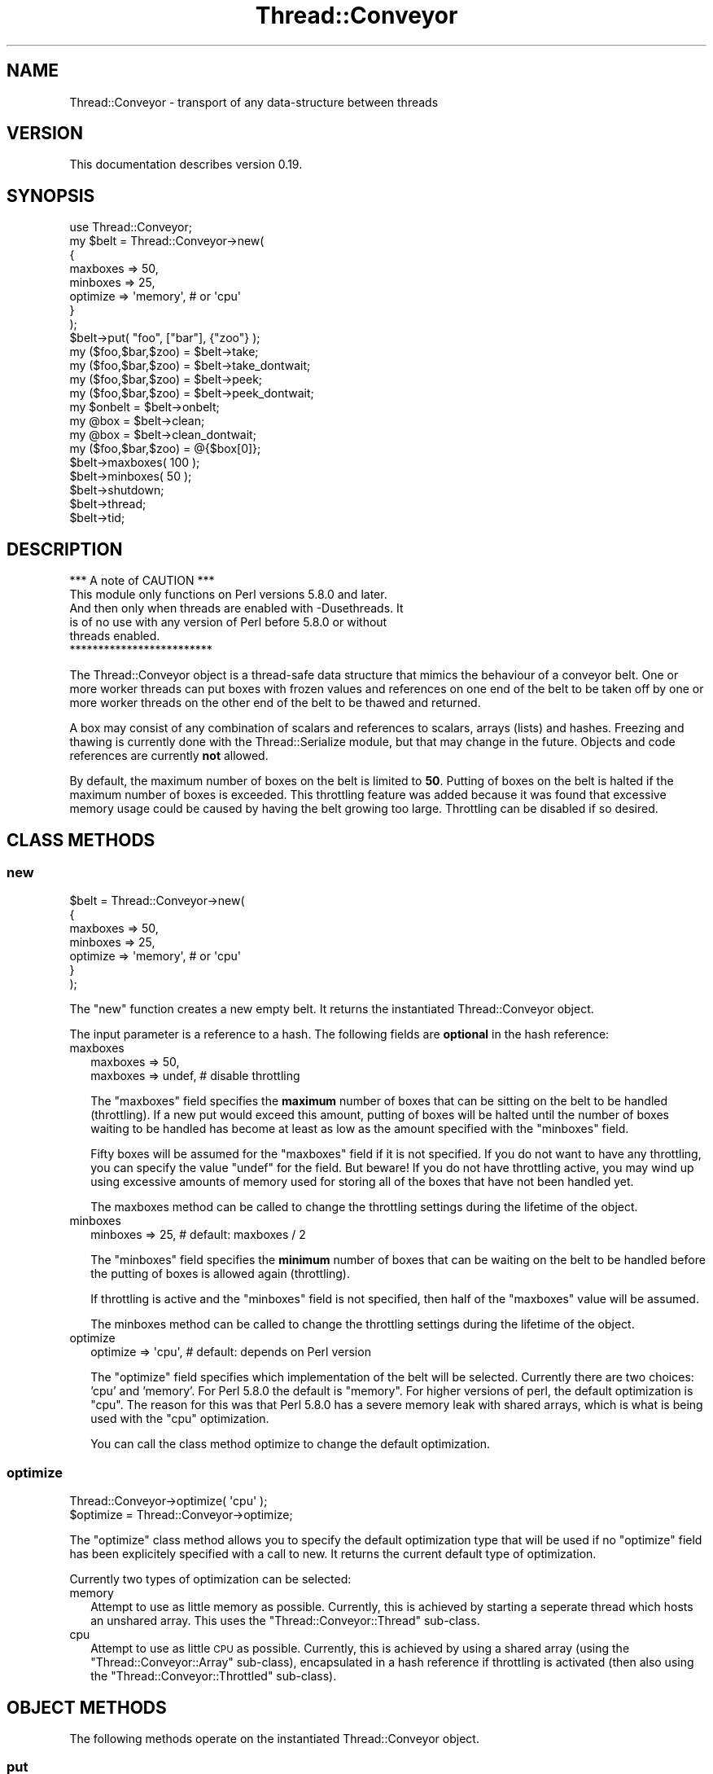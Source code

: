 .\" Automatically generated by Pod::Man 4.09 (Pod::Simple 3.35)
.\"
.\" Standard preamble:
.\" ========================================================================
.de Sp \" Vertical space (when we can't use .PP)
.if t .sp .5v
.if n .sp
..
.de Vb \" Begin verbatim text
.ft CW
.nf
.ne \\$1
..
.de Ve \" End verbatim text
.ft R
.fi
..
.\" Set up some character translations and predefined strings.  \*(-- will
.\" give an unbreakable dash, \*(PI will give pi, \*(L" will give a left
.\" double quote, and \*(R" will give a right double quote.  \*(C+ will
.\" give a nicer C++.  Capital omega is used to do unbreakable dashes and
.\" therefore won't be available.  \*(C` and \*(C' expand to `' in nroff,
.\" nothing in troff, for use with C<>.
.tr \(*W-
.ds C+ C\v'-.1v'\h'-1p'\s-2+\h'-1p'+\s0\v'.1v'\h'-1p'
.ie n \{\
.    ds -- \(*W-
.    ds PI pi
.    if (\n(.H=4u)&(1m=24u) .ds -- \(*W\h'-12u'\(*W\h'-12u'-\" diablo 10 pitch
.    if (\n(.H=4u)&(1m=20u) .ds -- \(*W\h'-12u'\(*W\h'-8u'-\"  diablo 12 pitch
.    ds L" ""
.    ds R" ""
.    ds C` ""
.    ds C' ""
'br\}
.el\{\
.    ds -- \|\(em\|
.    ds PI \(*p
.    ds L" ``
.    ds R" ''
.    ds C`
.    ds C'
'br\}
.\"
.\" Escape single quotes in literal strings from groff's Unicode transform.
.ie \n(.g .ds Aq \(aq
.el       .ds Aq '
.\"
.\" If the F register is >0, we'll generate index entries on stderr for
.\" titles (.TH), headers (.SH), subsections (.SS), items (.Ip), and index
.\" entries marked with X<> in POD.  Of course, you'll have to process the
.\" output yourself in some meaningful fashion.
.\"
.\" Avoid warning from groff about undefined register 'F'.
.de IX
..
.if !\nF .nr F 0
.if \nF>0 \{\
.    de IX
.    tm Index:\\$1\t\\n%\t"\\$2"
..
.    if !\nF==2 \{\
.        nr % 0
.        nr F 2
.    \}
.\}
.\" ========================================================================
.\"
.IX Title "Thread::Conveyor 3"
.TH Thread::Conveyor 3 "2010-09-20" "perl v5.26.1" "User Contributed Perl Documentation"
.\" For nroff, turn off justification.  Always turn off hyphenation; it makes
.\" way too many mistakes in technical documents.
.if n .ad l
.nh
.SH "NAME"
Thread::Conveyor \- transport of any data\-structure between threads
.SH "VERSION"
.IX Header "VERSION"
This documentation describes version 0.19.
.SH "SYNOPSIS"
.IX Header "SYNOPSIS"
.Vb 8
\&    use Thread::Conveyor;
\&    my $belt = Thread::Conveyor\->new(
\&     {
\&      maxboxes => 50,
\&      minboxes => 25,
\&      optimize => \*(Aqmemory\*(Aq, # or \*(Aqcpu\*(Aq
\&     }
\&    );
\&
\&    $belt\->put( "foo", ["bar"], {"zoo"} );
\&    my ($foo,$bar,$zoo) = $belt\->take;
\&    my ($foo,$bar,$zoo) = $belt\->take_dontwait;
\&    my ($foo,$bar,$zoo) = $belt\->peek;
\&    my ($foo,$bar,$zoo) = $belt\->peek_dontwait;
\&    my $onbelt = $belt\->onbelt;
\&
\&    my @box = $belt\->clean;
\&    my @box = $belt\->clean_dontwait;
\&    my ($foo,$bar,$zoo) = @{$box[0]};
\&
\&    $belt\->maxboxes( 100 );
\&    $belt\->minboxes( 50 );
\&
\&    $belt\->shutdown;
\&    $belt\->thread;
\&    $belt\->tid;
.Ve
.SH "DESCRIPTION"
.IX Header "DESCRIPTION"
.Vb 1
\&                  *** A note of CAUTION ***
\&
\& This module only functions on Perl versions 5.8.0 and later.
\& And then only when threads are enabled with \-Dusethreads.  It
\& is of no use with any version of Perl before 5.8.0 or without
\& threads enabled.
\&
\&                  *************************
.Ve
.PP
The Thread::Conveyor object is a thread-safe data structure that mimics the
behaviour of a conveyor belt.  One or more worker threads can put boxes with
frozen values and references on one end of the belt to be taken off by one
or more worker threads on the other end of the belt to be thawed and returned.
.PP
A box may consist of any combination of scalars and references to scalars,
arrays (lists) and hashes.  Freezing and thawing is currently done with the
Thread::Serialize module, but that may change in the future.  Objects and
code references are currently \fBnot\fR allowed.
.PP
By default, the maximum number of boxes on the belt is limited to \fB50\fR.
Putting of boxes on the belt is halted if the maximum number of boxes is
exceeded.  This throttling feature was added because it was found that
excessive memory usage could be caused by having the belt growing too large.
Throttling can be disabled if so desired.
.SH "CLASS METHODS"
.IX Header "CLASS METHODS"
.SS "new"
.IX Subsection "new"
.Vb 7
\& $belt = Thread::Conveyor\->new(
\&  {
\&   maxboxes => 50,
\&   minboxes => 25,
\&   optimize => \*(Aqmemory\*(Aq, # or \*(Aqcpu\*(Aq
\&  }
\& );
.Ve
.PP
The \*(L"new\*(R" function creates a new empty belt.  It returns the instantiated
Thread::Conveyor object.
.PP
The input parameter is a reference to a hash.  The following fields are
\&\fBoptional\fR in the hash reference:
.IP "maxboxes" 2
.IX Item "maxboxes"
.Vb 1
\& maxboxes => 50,
\&
\& maxboxes => undef,  # disable throttling
.Ve
.Sp
The \*(L"maxboxes\*(R" field specifies the \fBmaximum\fR number of boxes that can be
sitting on the belt to be handled (throttling).  If a new put would
exceed this amount, putting of boxes will be halted until the number of
boxes waiting to be handled has become at least as low as the amount
specified with the \*(L"minboxes\*(R" field.
.Sp
Fifty boxes will be assumed for the \*(L"maxboxes\*(R" field if it is not specified.
If you do not want to have any throttling, you can specify the value \*(L"undef\*(R"
for the field.  But beware!  If you do not have throttling active, you may
wind up using excessive amounts of memory used for storing all of the boxes
that have not been handled yet.
.Sp
The maxboxes method can be called to change the throttling settings
during the lifetime of the object.
.IP "minboxes" 2
.IX Item "minboxes"
.Vb 1
\& minboxes => 25, # default: maxboxes / 2
.Ve
.Sp
The \*(L"minboxes\*(R" field specifies the \fBminimum\fR number of boxes that can be
waiting on the belt to be handled before the putting of boxes is allowed
again (throttling).
.Sp
If throttling is active and the \*(L"minboxes\*(R" field is not specified, then
half of the \*(L"maxboxes\*(R" value will be assumed.
.Sp
The minboxes method can be called to change the throttling settings
during the lifetime of the object.
.IP "optimize" 2
.IX Item "optimize"
.Vb 1
\& optimize => \*(Aqcpu\*(Aq, # default: depends on Perl version
.Ve
.Sp
The \*(L"optimize\*(R" field specifies which implementation of the belt will be
selected.  Currently there are two choices: 'cpu' and 'memory'.  For Perl
5.8.0 the default is \*(L"memory\*(R".  For higher versions of perl, the default
optimization is \*(L"cpu\*(R".  The reason for this was that Perl 5.8.0 has a severe
memory leak with shared arrays, which is what is being used with the \*(L"cpu\*(R"
optimization.
.Sp
You can call the class method optimize to change the default optimization.
.SS "optimize"
.IX Subsection "optimize"
.Vb 1
\& Thread::Conveyor\->optimize( \*(Aqcpu\*(Aq );
\&
\& $optimize = Thread::Conveyor\->optimize;
.Ve
.PP
The \*(L"optimize\*(R" class method allows you to specify the default optimization
type that will be used if no \*(L"optimize\*(R" field has been explicitely specified
with a call to new.  It returns the current default type of optimization.
.PP
Currently two types of optimization can be selected:
.IP "memory" 2
.IX Item "memory"
Attempt to use as little memory as possible.  Currently, this is achieved by
starting a seperate thread which hosts an unshared array.  This uses the
\&\*(L"Thread::Conveyor::Thread\*(R" sub-class.
.IP "cpu" 2
.IX Item "cpu"
Attempt to use as little \s-1CPU\s0 as possible.  Currently, this is achieved by
using a shared array (using the \*(L"Thread::Conveyor::Array\*(R" sub-class),
encapsulated in a hash reference if throttling is activated (then also using
the \*(L"Thread::Conveyor::Throttled\*(R" sub-class).
.SH "OBJECT METHODS"
.IX Header "OBJECT METHODS"
The following methods operate on the instantiated Thread::Conveyor object.
.SS "put"
.IX Subsection "put"
.Vb 1
\& $belt\->put( \*(Aqstring\*(Aq,$scalar,[],{} );
.Ve
.PP
The \*(L"put\*(R" method freezes all the specified parameters together in a box and
puts the box on the beginning of the belt.
.SS "take"
.IX Subsection "take"
.Vb 1
\& ($string,$scalar,$listref,$hashref) = $belt\->take;
.Ve
.PP
The \*(L"take\*(R" method waits for a box to become available at the end of the
belt, removes that box from the belt, thaws the contents of the box and
returns the resulting values and references.
.SS "take_dontwait"
.IX Subsection "take_dontwait"
.Vb 1
\& ($string,$scalar,$listref,$hashref) = $belt\->take_dontwait;
.Ve
.PP
The \*(L"take_dontwait\*(R" method, like the take method, removes a box from the
end of the belt if there is a box waiting at the end of the belt.  If there
is \fBno\fR box available, then the \*(L"take_dontwait\*(R" method will return
immediately with an empty list.  Otherwise the contents of the box will be
thawed and the resulting values and references will be returned.
.SS "clean"
.IX Subsection "clean"
.Vb 2
\& @box = $belt\->clean;
\& ($string,$scalar,$listref,$hashref) = @{$box[0]};
.Ve
.PP
The \*(L"clean\*(R" method waits for one or more boxes to become available at the
end of the belt, removes \fBall\fR boxes from the belt, thaws the contents of
the boxes and returns the resulting values and references as an array
where each element is a reference to the original contents of each box.
.SS "clean_dontwait"
.IX Subsection "clean_dontwait"
.Vb 2
\& @box = $belt\->clean_dontwait;
\& ($string,$scalar,$listref,$hashref) = @{$box[0]};
.Ve
.PP
The \*(L"clean_dontwait\*(R" method, like the clean method, removes all boxes
from the end of the belt if there are any boxes waiting at the end of the
belt.  If there are \fBno\fR boxes available, then the \*(L"clean_dontwait\*(R" method
will return immediately with an empty list.  Otherwise the contents of the
boxes will be thawed and the resulting values and references will be
returned an an array where each element is a reference to the original
contents of each box.
.SS "peek"
.IX Subsection "peek"
.Vb 1
\& ($string,$scalar,$listref,$hashref) = $belt\->peek;
\&
\& @lookahead = $belt\->peek( $index );
.Ve
.PP
The \*(L"peek\*(R" method waits for a box to become availabe at the end of the
belt, but does \fBnot\fR remove it from the belt like the take method does.
It does however thaw the contents and returns the resulting values and
references.
.PP
For advanced, and mostly internal, usages, it is possible to specify the
ordinal number of the box in which to peek.
.PP
Please note that there is \fBno\fR guarantee that \*(L"take\*(R" will give you the
same data as which is returned with this method, as any other thread can
have taken the boxes off of the belt in the meantime.
.SS "peek_dontwait"
.IX Subsection "peek_dontwait"
.Vb 1
\& ($string,$scalar,$listref,$hashref) = $belt\->peek_dontwait;
\&
\& @lookahead = $belt\->peek_dontwait( $index );
.Ve
.PP
The \*(L"peek_dontwait\*(R" method is like the take_dontwait method, but does
\&\fBnot\fR remove the box from the belt if there is one available.  If there
is a box available, then the contents of the box will be thawed and the
resulting values and references are returned.  An empty list will be
returned if there was no box available at the end of the belt.
.PP
For advanced, and mostly internal, usages, it is possible to specify the
ordinal number of the box in which to peek.
.PP
Please note that there is \fBno\fR guarantee that \*(L"take\*(R" will give you the
same data as which is returned with this method, as any other thread can
have taken the boxes off of the belt in the meantime.
.SS "onbelt"
.IX Subsection "onbelt"
.Vb 1
\& $onbelt = $belt\->onbelt;
.Ve
.PP
The \*(L"onbelt\*(R" method returns the number of boxes that are still in the belt.
.SS "maxboxes"
.IX Subsection "maxboxes"
.Vb 2
\& $belt\->maxboxes( 100 );
\& $maxboxes = $belt\->maxboxes;
.Ve
.PP
The \*(L"maxboxes\*(R" method returns the maximum number of boxes that can be on the
belt before throttling sets in.  The input value, if specified, specifies the
new maximum number of boxes that may be on the belt.  Throttling will be
switched off if the value \fBundef\fR is specified.
.PP
Specifying the \*(L"maxboxes\*(R" field when creating the object with new is
equivalent to calling this method.
.PP
The minboxes method can be called to specify the minimum number of boxes
that must be on the belt before the putting of boxes is allowed again after
reaching the maximum number of boxes.  By default, half of the \*(L"maxboxes\*(R"
value is assumed.
.SS "minboxes"
.IX Subsection "minboxes"
.Vb 2
\& $belt\->minboxes( 50 );
\& $minboxes = $belt\->minboxes;
.Ve
.PP
The \*(L"minboxes\*(R" method returns the minimum number of boxes that must be on the
belt before the putting of boxes is allowed again after reaching the maximum
number of boxes.  The input value, if specified, specifies the new minimum
number of boxes that must be on the belt.
.PP
Specifying the \*(L"minboxes\*(R" field when creating the object with new is
equivalent to calling this method.
.PP
The maxboxes method can be called to set the maximum number of boxes that
may be on the belt before the putting of boxes will be halted.
.SS "shutdown"
.IX Subsection "shutdown"
.Vb 1
\& $belt\->shutdown;
.Ve
.PP
The \*(L"shutdown\*(R" method performs an orderly shutdown of the belt.  It waits
until all of the boxes on the belt have been removed before it returns.
.SS "thread"
.IX Subsection "thread"
.Vb 1
\& $thread = $belt\->thread;
.Ve
.PP
The \*(L"thread\*(R" method returns the thread object that is being used for the belt.
It returns undef if no seperate thread is being used.
.SS "tid"
.IX Subsection "tid"
.Vb 1
\& $tid = $belt\->tid;
.Ve
.PP
The \*(L"tid\*(R" method returns the thread id of the thread object that is being
used for the belt.  It returns undef if no seperate thread is being used.
.SH "REQUIRED MODULES"
.IX Header "REQUIRED MODULES"
.Vb 3
\& load (any)
\& Thread::Serialize (any)
\& Thread::Tie (0.09)
.Ve
.SH "OPTIMIZATIONS"
.IX Header "OPTIMIZATIONS"
This module uses load to reduce memory and \s-1CPU\s0 usage. This causes
subroutines only to be compiled in a thread when they are actually needed at
the expense of more \s-1CPU\s0 when they need to be compiled.  Simple benchmarks
however revealed that the overhead of the compiling single routines is not
much more (and sometimes a lot less) than the overhead of cloning a Perl
interpreter with a lot of subroutines pre-loaded.
.SH "CAVEATS"
.IX Header "CAVEATS"
Passing unshared values between threads is accomplished by serializing the
specified values using Thread::Serialize.  Please see the \s-1CAVEATS\s0 section
there for an up-to-date status of what can be passed around between threads.
.SH "AUTHOR"
.IX Header "AUTHOR"
Elizabeth Mattijsen, <liz@dijkmat.nl>.
.PP
Please report bugs to <perlbugs@dijkmat.nl>.
.SH "HISTORY"
.IX Header "HISTORY"
This module started life as Thread::Queue::Any and as a sub-class of
Thread::Queue.  Using the conveyor belt metaphore seemed more appropriate
and therefore the name was changed.  To cut the cord with Thread::Queue
completely, the belt mechanism was implemented from scratch.
.PP
Why would you use Thread::Conveyor over Thread::Queue::Any?  Well,
Thread::Conveyor has the following extra features:
.IP "It works with Perl 5.8.0" 2
.IX Item "It works with Perl 5.8.0"
Shared arrays leak memory very badly in Perl 5.8.0.  Therefore, you cannot
really use Thread::Queue in Perl 5.8.0, and consequently cannot use
Thread::Queue::Any in any type of production environment.
.IP "It provides throttling" 2
.IX Item "It provides throttling"
A thread that enqueues very many values quickly, can cause a large amount of
memory to be used.  With throttling, any thread that enqueues will have to
wait until there is \*(L"room\*(R" on the belt again before continuing.  See methods
\&\*(L"minboxes\*(R" and \*(L"maxboxes\*(R".
.IP "You can check for a new value without removing it from the belt" 2
.IX Item "You can check for a new value without removing it from the belt"
Sometimes it can be nice to check whether there is a new value on the belt
without actually removing it from the belt.  See the \*(L"peek\*(R" and \*(L"peek_dontwait\*(R"
methods.
.IP "You can reset the entire belt" 2
.IX Item "You can reset the entire belt"
Sometimes you want to be able to reset the contents of the belt.  See the
\&\*(L"clean\*(R" and \*(L"clean_dontwait\*(R" methods for that.
.IP "You can get everything from the belt in one go" 2
.IX Item "You can get everything from the belt in one go"
Sometimes you want everything that's on the belt in one go.  That can also
ba accomplished with the \*(L"clean\*(R" and \*(L"clean_dontwait\*(R" methods.
.SH "COPYRIGHT"
.IX Header "COPYRIGHT"
Copyright (c) 2002, 2003, 2004, 2007, 2010 Elizabeth Mattijsen <liz@dijkmat.nl>.
All rights reserved.  This program is free software; you can redistribute it
and/or modify it under the same terms as Perl itself.
.SH "SEE ALSO"
.IX Header "SEE ALSO"
threads, threads::shared, Thread::Queue, Thread::Queue::Any,
Thread::Serialize.
